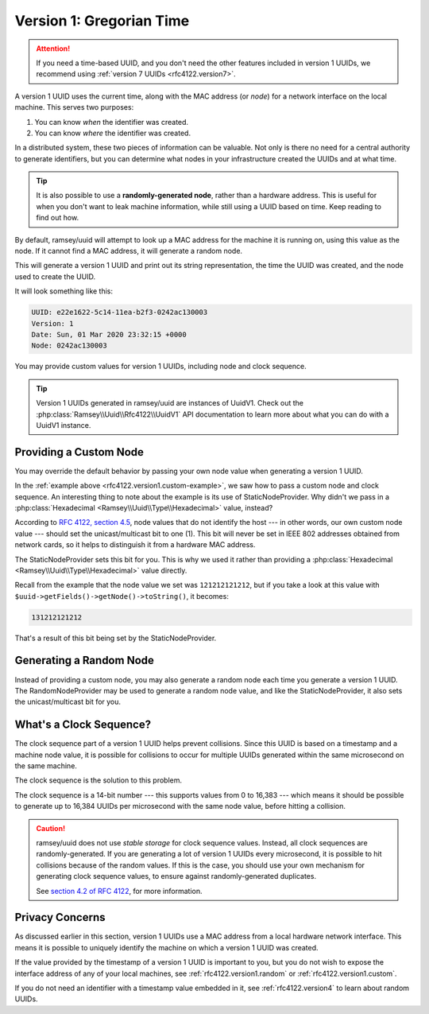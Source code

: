 .. _rfc4122.version1:

=========================
Version 1: Gregorian Time
=========================

.. attention::

    If you need a time-based UUID, and you don't need the other features
    included in version 1 UUIDs, we recommend using
    :ref:`version 7 UUIDs <rfc4122.version7>`.

A version 1 UUID uses the current time, along with the MAC address (or *node*)
for a network interface on the local machine. This serves two purposes:

1. You can know *when* the identifier was created.
2. You can know *where* the identifier was created.

In a distributed system, these two pieces of information can be valuable. Not
only is there no need for a central authority to generate identifiers, but you
can determine what nodes in your infrastructure created the UUIDs and at what
time.

.. tip::

    It is also possible to use a **randomly-generated node**, rather than a
    hardware address. This is useful for when you don't want to leak machine
    information, while still using a UUID based on time. Keep reading to find
    out how.

By default, ramsey/uuid will attempt to look up a MAC address for the machine it
is running on, using this value as the node. If it cannot find a MAC address, it
will generate a random node.

.. code-block:: php
    :caption: Generate a version 1, Gregorian time UUID
    :name: rfc4122.version1.example

    use Ramsey\Uuid\Uuid;

    $uuid = Uuid::uuid1();

    printf(
        "UUID: %s\nVersion: %d\nDate: %s\nNode: %s\n",
        $uuid->toString(),
        $uuid->getFields()->getVersion(),
        $uuid->getDateTime()->format('r'),
        $uuid->getFields()->getNode()->toString()
    );

This will generate a version 1 UUID and print out its string representation, the
time the UUID was created, and the node used to create the UUID.

It will look something like this:

.. code-block:: text

    UUID: e22e1622-5c14-11ea-b2f3-0242ac130003
    Version: 1
    Date: Sun, 01 Mar 2020 23:32:15 +0000
    Node: 0242ac130003

You may provide custom values for version 1 UUIDs, including node and clock
sequence.

.. code-block:: php
    :caption: Provide custom node and clock sequence to create a version 1,
              Gregorian time UUID
    :name: rfc4122.version1.custom-example

    use Ramsey\Uuid\Provider\Node\StaticNodeProvider;
    use Ramsey\Uuid\Type\Hexadecimal;
    use Ramsey\Uuid\Uuid;

    $nodeProvider = new StaticNodeProvider(new Hexadecimal('121212121212'));
    $clockSequence = 16383;

    $uuid = Uuid::uuid1($nodeProvider->getNode(), $clockSequence);

.. tip::

    Version 1 UUIDs generated in ramsey/uuid are instances of UuidV1. Check out
    the :php:class:`Ramsey\\Uuid\\Rfc4122\\UuidV1` API documentation to learn
    more about what you can do with a UuidV1 instance.


.. _rfc4122.version1.custom:

Providing a Custom Node
#######################

You may override the default behavior by passing your own node value when
generating a version 1 UUID.

In the :ref:`example above <rfc4122.version1.custom-example>`, we saw how to
pass a custom node and clock sequence. An interesting thing to note about the
example is its use of StaticNodeProvider. Why didn't we pass in a
:php:class:`Hexadecimal <Ramsey\\Uuid\\Type\\Hexadecimal>` value, instead?

According to `RFC 4122, section 4.5`_, node values that do not identify the
host --- in other words, our own custom node value --- should set the
unicast/multicast bit to one (1). This bit will never be set in IEEE 802
addresses obtained from network cards, so it helps to distinguish it from a
hardware MAC address.

The StaticNodeProvider sets this bit for you. This is why we used it rather
than providing a :php:class:`Hexadecimal <Ramsey\\Uuid\\Type\\Hexadecimal>`
value directly.

Recall from the example that the node value we set was ``121212121212``, but if
you take a look at this value with ``$uuid->getFields()->getNode()->toString()``,
it becomes:

.. code-block:: text

    131212121212

That's a result of this bit being set by the StaticNodeProvider.


.. _rfc4122.version1.random:

Generating a Random Node
########################

Instead of providing a custom node, you may also generate a random node each
time you generate a version 1 UUID. The RandomNodeProvider may be used to
generate a random node value, and like the StaticNodeProvider, it also sets the
unicast/multicast bit for you.

.. code-block:: php
    :caption: Provide a random node value to create a version 1, Gregorian time UUID
    :name: rfc4122.version1.random-example

    use Ramsey\Uuid\Provider\Node\RandomNodeProvider;
    use Ramsey\Uuid\Uuid;

    $nodeProvider = new RandomNodeProvider();

    $uuid = Uuid::uuid1($nodeProvider->getNode());


.. _rfc4122.version1.clock:

What's a Clock Sequence?
########################

The clock sequence part of a version 1 UUID helps prevent collisions. Since this
UUID is based on a timestamp and a machine node value, it is possible for
collisions to occur for multiple UUIDs generated within the same microsecond on
the same machine.

The clock sequence is the solution to this problem.

The clock sequence is a 14-bit number --- this supports values from 0 to 16,383
--- which means it should be possible to generate up to 16,384 UUIDs per
microsecond with the same node value, before hitting a collision.

.. caution::

    ramsey/uuid does not use *stable storage* for clock sequence values.
    Instead, all clock sequences are randomly-generated. If you are generating
    a lot of version 1 UUIDs every microsecond, it is possible to hit collisions
    because of the random values. If this is the case, you should use your own
    mechanism for generating clock sequence values, to ensure against
    randomly-generated duplicates.

    See `section 4.2 of RFC 4122`_, for more information.


.. _rfc4122.version1.privacy:

Privacy Concerns
################

As discussed earlier in this section, version 1 UUIDs use a MAC address from a
local hardware network interface. This means it is possible to uniquely identify
the machine on which a version 1 UUID was created.

If the value provided by the timestamp of a version 1 UUID is important to you,
but you do not wish to expose the interface address of any of your local
machines, see :ref:`rfc4122.version1.random` or :ref:`rfc4122.version1.custom`.

If you do not need an identifier with a timestamp value embedded in it, see
:ref:`rfc4122.version4` to learn about random UUIDs.


.. _RFC 4122: https://tools.ietf.org/html/rfc4122
.. _RFC 4122, section 4.5: https://tools.ietf.org/html/rfc4122#section-4.5
.. _section 4.2 of RFC 4122: https://tools.ietf.org/html/rfc4122#section-4.2
